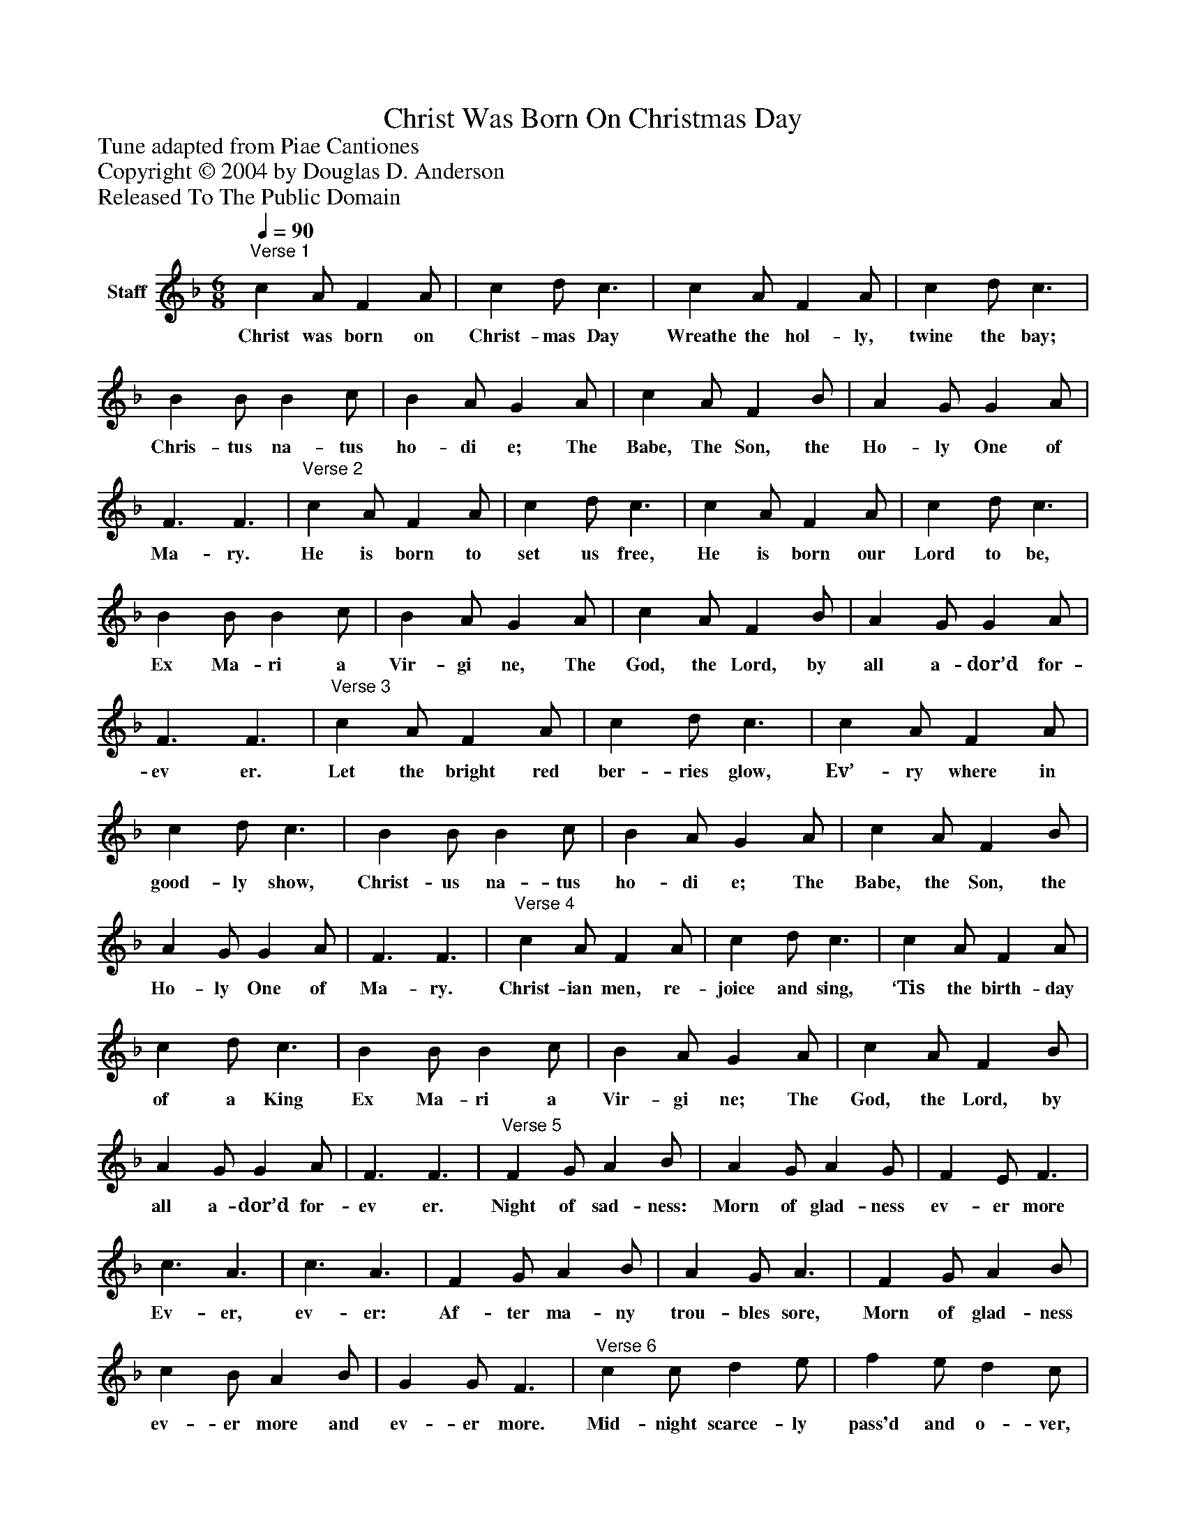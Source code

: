 %%abc-creator mxml2abc 1.4
%%abc-version 2.0
%%continueall true
%%titletrim true
%%titleformat A-1 T C1, Z-1, S-1
X: 0
T: Christ Was Born On Christmas Day
Z: Tune adapted from Piae Cantiones
Z: Copyright © 2004 by Douglas D. Anderson
Z: Released To The Public Domain
L: 1/4
M: 6/8
Q: 1/4=90
V: P1 name="Staff"
%%MIDI program 1 19
K: F
[V: P1] "^Verse 1" c A/ F A/ | c d/ c3/ | c A/ F A/ | c d/ c3/ | B B/ B c/ | B A/ G A/ | c A/ F B/ | A G/ G A/ | F3/ F3/ |"^Verse 2" c A/ F A/ | c d/ c3/ | c A/ F A/ | c d/ c3/ | B B/ B c/ | B A/ G A/ | c A/ F B/ | A G/ G A/ | F3/ F3/ |"^Verse 3" c A/ F A/ | c d/ c3/ | c A/ F A/ | c d/ c3/ | B B/ B c/ | B A/ G A/ | c A/ F B/ | A G/ G A/ | F3/ F3/ |"^Verse 4" c A/ F A/ | c d/ c3/ | c A/ F A/ | c d/ c3/ | B B/ B c/ | B A/ G A/ | c A/ F B/ | A G/ G A/ | F3/ F3/ |"^Verse 5" F G/ A B/ | A G/ A G/ | F E/ F3/ | c3/ A3/ | c3/ A3/ | F G/ A B/ | A G/ A3/ | F G/ A B/ | c B/ A B/ | G G/ F3/ |"^Verse 6" c c/ d e/ | f e/ d c/ | f e/ d c/ | c B/ c3/ | F G/ A B/ | c B/ A B/ | G G/ F3/"^Verse 7" c/ | c A/ F A/ | c d/ c A/ | c d/ c F/ | F G/ A B/ | c B/ A B/ | G G/ F3/ |"^Verse 8" c c/ d e/ | f e/ d c/ | f e/ d c/ | c B/ c3/ | F G/ A B/ | c B/ A B/ | G G/ F3/|]
w: Christ was born on Christ- mas Day Wreathe the hol- ly, twine the bay; Chris- tus na- tus ho- di e; The Babe, The Son, the Ho- ly One of Ma- ry. He is born to set us free, He is born our Lord to be, Ex Ma- ri a Vir- gi ne, The God, the Lord, by all a- dor’d for- ev er. Let the bright red ber- ries glow, Ev’- ry where in good- ly show, Christ- us na- tus ho- di e; The Babe, the Son, the Ho- ly One of Ma- ry. Christ- ian men, re- joice and sing, ‘Tis the birth- day of a King Ex Ma- ri a Vir- gi ne; The God, the Lord, by all a- dor’d for- ev er. Night of sad- ness: Morn of glad- ness ev- er more Ev- er, ev- er: Af- ter ma- ny trou- bles sore, Morn of glad- ness ev- er more and ev- er more. Mid- night scarce- ly pass'd and o- ver, Draw- ing to this ho- ly morn, Ve- ry ear- ly, ve- ry ear- ly Christ was born. Sing out with bliss, His Name is this: Em- man u el: As was fore- told in days of old By Ga- bri el. Mid- night scarce- ly pass'd and o- ver, Draw- ing to this ho- ly morn, Ve- ry ear- ly, ve- ry ear- ly Christ was born.

